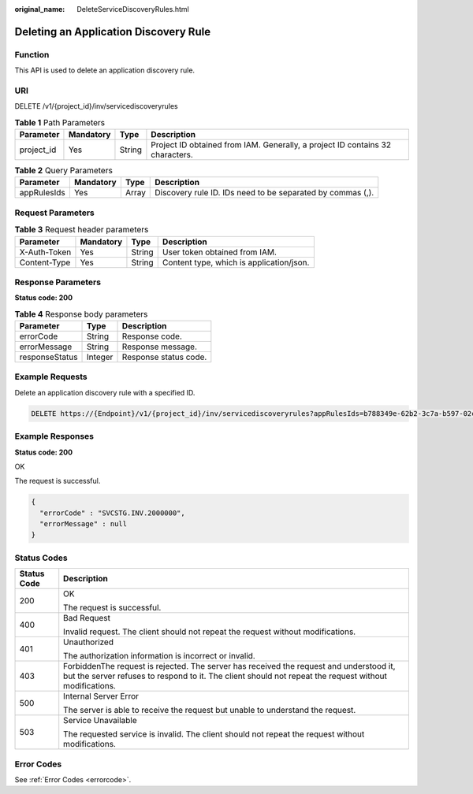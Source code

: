 :original_name: DeleteServiceDiscoveryRules.html

.. _DeleteServiceDiscoveryRules:

Deleting an Application Discovery Rule
======================================

Function
--------

This API is used to delete an application discovery rule.

URI
---

DELETE /v1/{project_id}/inv/servicediscoveryrules

.. table:: **Table 1** Path Parameters

   +------------+-----------+--------+-------------------------------------------------------------------------------+
   | Parameter  | Mandatory | Type   | Description                                                                   |
   +============+===========+========+===============================================================================+
   | project_id | Yes       | String | Project ID obtained from IAM. Generally, a project ID contains 32 characters. |
   +------------+-----------+--------+-------------------------------------------------------------------------------+

.. table:: **Table 2** Query Parameters

   +-------------+-----------+-------+------------------------------------------------------------+
   | Parameter   | Mandatory | Type  | Description                                                |
   +=============+===========+=======+============================================================+
   | appRulesIds | Yes       | Array | Discovery rule ID. IDs need to be separated by commas (,). |
   +-------------+-----------+-------+------------------------------------------------------------+

Request Parameters
------------------

.. table:: **Table 3** Request header parameters

   ============ ========= ====== ========================================
   Parameter    Mandatory Type   Description
   ============ ========= ====== ========================================
   X-Auth-Token Yes       String User token obtained from IAM.
   Content-Type Yes       String Content type, which is application/json.
   ============ ========= ====== ========================================

Response Parameters
-------------------

**Status code: 200**

.. table:: **Table 4** Response body parameters

   ============== ======= =====================
   Parameter      Type    Description
   ============== ======= =====================
   errorCode      String  Response code.
   errorMessage   String  Response message.
   responseStatus Integer Response status code.
   ============== ======= =====================

Example Requests
----------------

Delete an application discovery rule with a specified ID.

.. code-block:: text

   DELETE https://{Endpoint}/v1/{project_id}/inv/servicediscoveryrules?appRulesIds=b788349e-62b2-3c7a-b597-02c611d59801

Example Responses
-----------------

**Status code: 200**

OK

The request is successful.

.. code-block::

   {
     "errorCode" : "SVCSTG.INV.2000000",
     "errorMessage" : null
   }

Status Codes
------------

+-----------------------------------+---------------------------------------------------------------------------------------------------------------------------------------------------------------------------------------------------+
| Status Code                       | Description                                                                                                                                                                                       |
+===================================+===================================================================================================================================================================================================+
| 200                               | OK                                                                                                                                                                                                |
|                                   |                                                                                                                                                                                                   |
|                                   | The request is successful.                                                                                                                                                                        |
+-----------------------------------+---------------------------------------------------------------------------------------------------------------------------------------------------------------------------------------------------+
| 400                               | Bad Request                                                                                                                                                                                       |
|                                   |                                                                                                                                                                                                   |
|                                   | Invalid request. The client should not repeat the request without modifications.                                                                                                                  |
+-----------------------------------+---------------------------------------------------------------------------------------------------------------------------------------------------------------------------------------------------+
| 401                               | Unauthorized                                                                                                                                                                                      |
|                                   |                                                                                                                                                                                                   |
|                                   | The authorization information is incorrect or invalid.                                                                                                                                            |
+-----------------------------------+---------------------------------------------------------------------------------------------------------------------------------------------------------------------------------------------------+
| 403                               | ForbiddenThe request is rejected. The server has received the request and understood it, but the server refuses to respond to it. The client should not repeat the request without modifications. |
+-----------------------------------+---------------------------------------------------------------------------------------------------------------------------------------------------------------------------------------------------+
| 500                               | Internal Server Error                                                                                                                                                                             |
|                                   |                                                                                                                                                                                                   |
|                                   | The server is able to receive the request but unable to understand the request.                                                                                                                   |
+-----------------------------------+---------------------------------------------------------------------------------------------------------------------------------------------------------------------------------------------------+
| 503                               | Service Unavailable                                                                                                                                                                               |
|                                   |                                                                                                                                                                                                   |
|                                   | The requested service is invalid. The client should not repeat the request without modifications.                                                                                                 |
+-----------------------------------+---------------------------------------------------------------------------------------------------------------------------------------------------------------------------------------------------+

Error Codes
-----------

See :ref:`Error Codes <errorcode>`.
